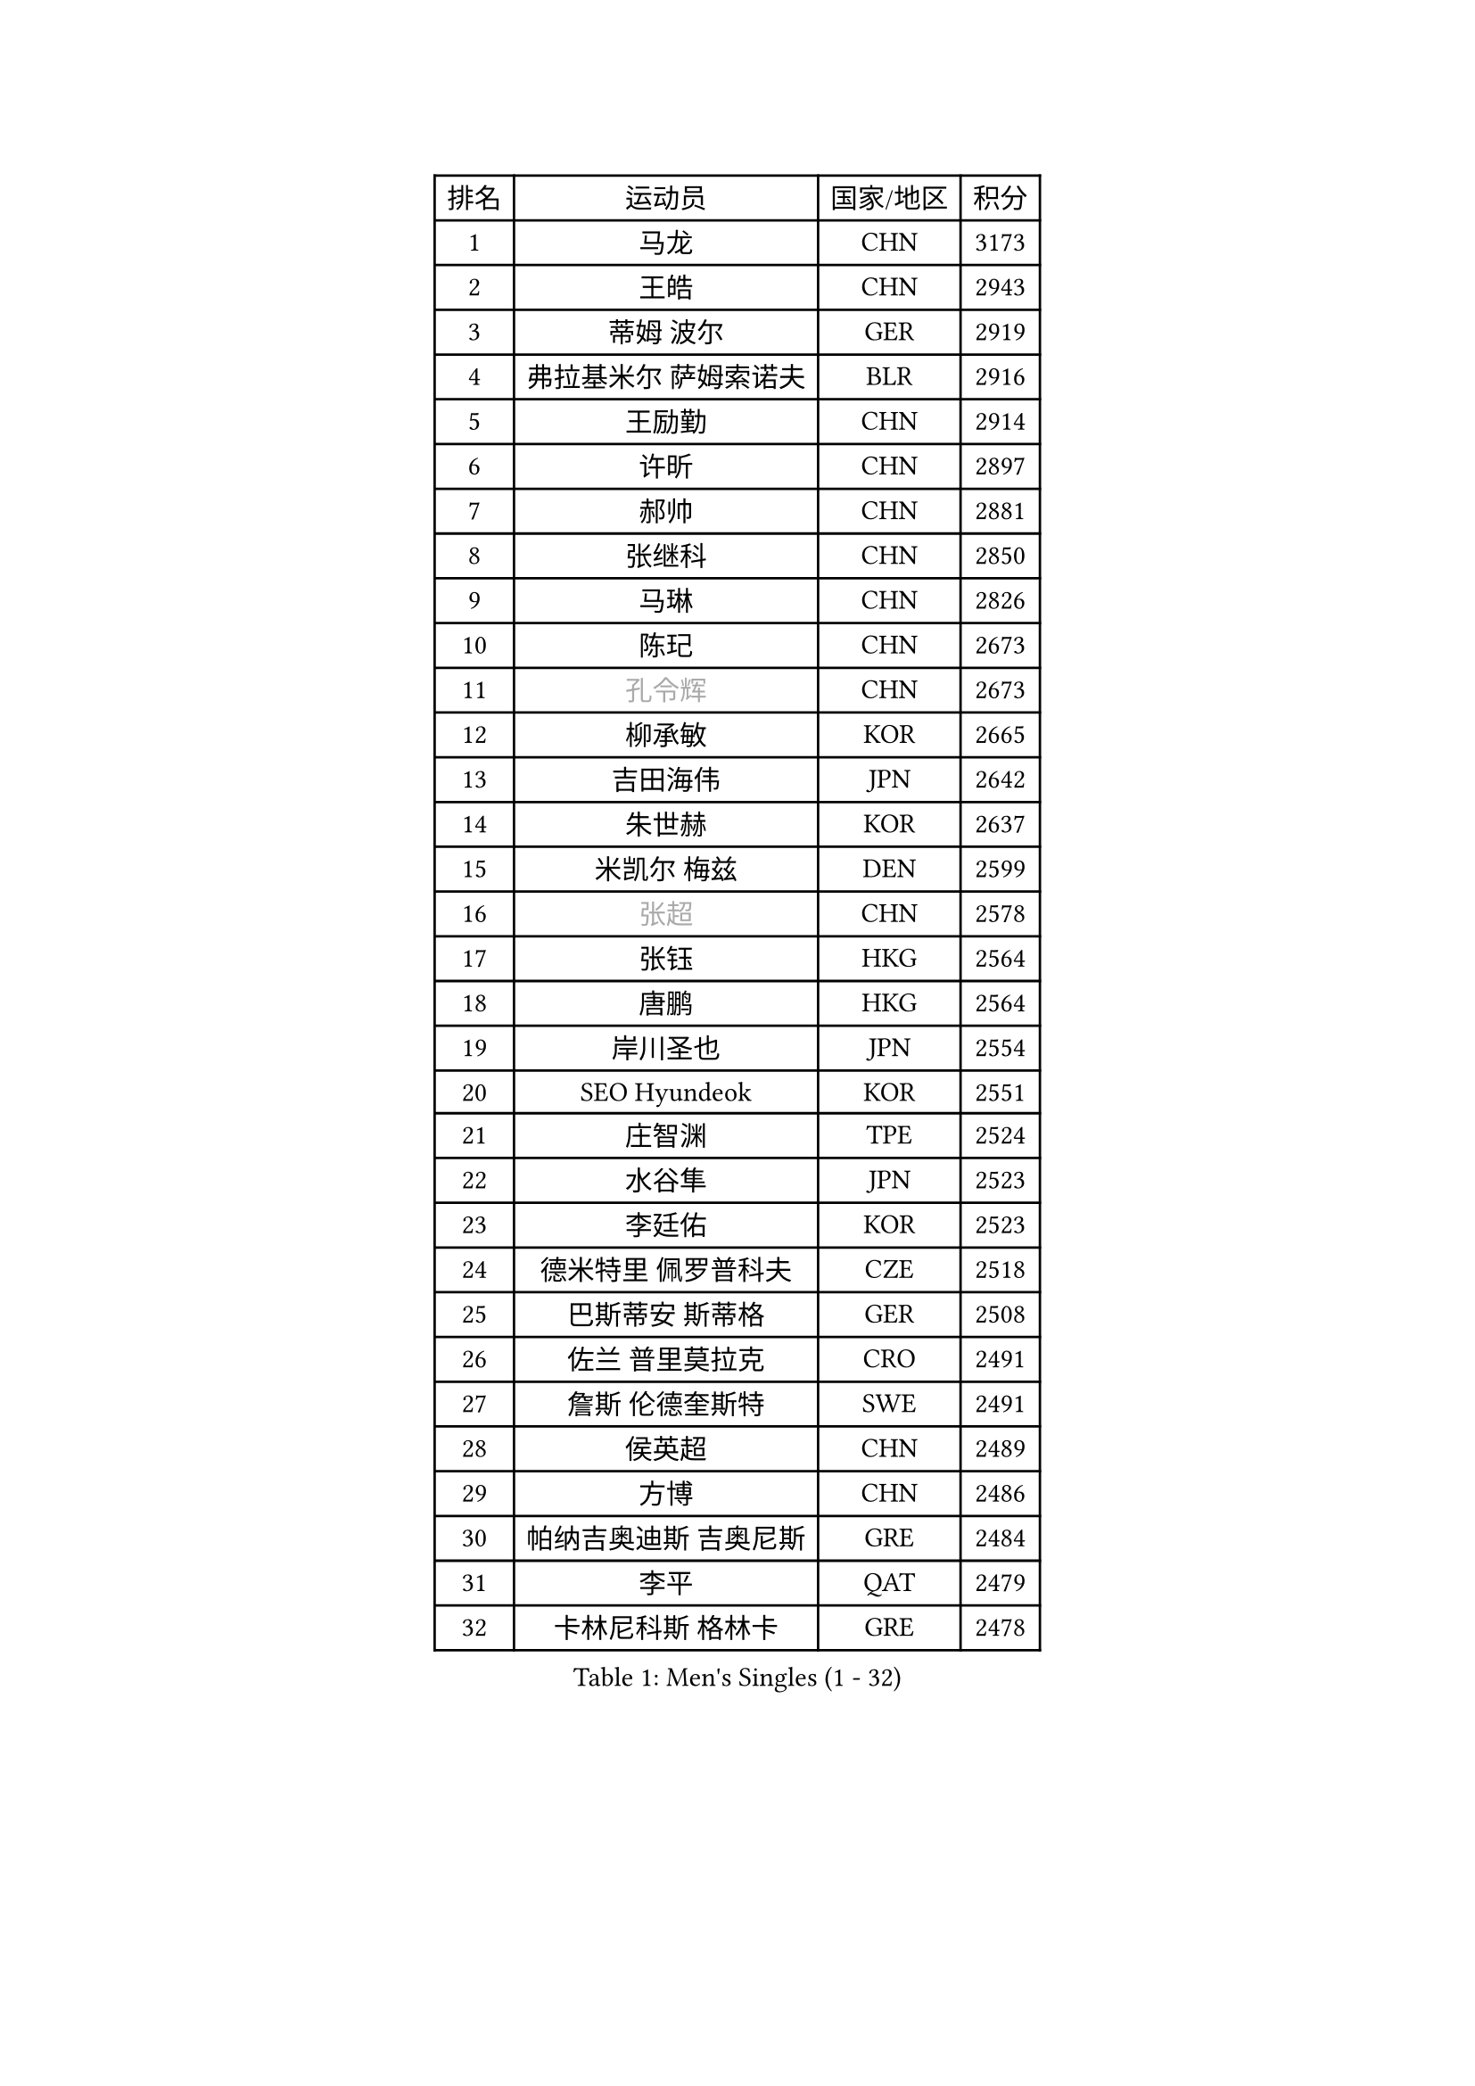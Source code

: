 
#set text(font: ("Courier New", "NSimSun"))
#figure(
  caption: "Men's Singles (1 - 32)",
    table(
      columns: 4,
      [排名], [运动员], [国家/地区], [积分],
      [1], [马龙], [CHN], [3173],
      [2], [王皓], [CHN], [2943],
      [3], [蒂姆 波尔], [GER], [2919],
      [4], [弗拉基米尔 萨姆索诺夫], [BLR], [2916],
      [5], [王励勤], [CHN], [2914],
      [6], [许昕], [CHN], [2897],
      [7], [郝帅], [CHN], [2881],
      [8], [张继科], [CHN], [2850],
      [9], [马琳], [CHN], [2826],
      [10], [陈玘], [CHN], [2673],
      [11], [#text(gray, "孔令辉")], [CHN], [2673],
      [12], [柳承敏], [KOR], [2665],
      [13], [吉田海伟], [JPN], [2642],
      [14], [朱世赫], [KOR], [2637],
      [15], [米凯尔 梅兹], [DEN], [2599],
      [16], [#text(gray, "张超")], [CHN], [2578],
      [17], [张钰], [HKG], [2564],
      [18], [唐鹏], [HKG], [2564],
      [19], [岸川圣也], [JPN], [2554],
      [20], [SEO Hyundeok], [KOR], [2551],
      [21], [庄智渊], [TPE], [2524],
      [22], [水谷隼], [JPN], [2523],
      [23], [李廷佑], [KOR], [2523],
      [24], [德米特里 佩罗普科夫], [CZE], [2518],
      [25], [巴斯蒂安 斯蒂格], [GER], [2508],
      [26], [佐兰 普里莫拉克], [CRO], [2491],
      [27], [詹斯 伦德奎斯特], [SWE], [2491],
      [28], [侯英超], [CHN], [2489],
      [29], [方博], [CHN], [2486],
      [30], [帕纳吉奥迪斯 吉奥尼斯], [GRE], [2484],
      [31], [李平], [QAT], [2479],
      [32], [卡林尼科斯 格林卡], [GRE], [2478],
    )
  )#pagebreak()

#set text(font: ("Courier New", "NSimSun"))
#figure(
  caption: "Men's Singles (33 - 64)",
    table(
      columns: 4,
      [排名], [运动员], [国家/地区], [积分],
      [33], [尹在荣], [KOR], [2475],
      [34], [#text(gray, "简 诺瓦 瓦尔德内尔")], [SWE], [2466],
      [35], [迪米特里 奥恰洛夫], [GER], [2464],
      [36], [闫安], [CHN], [2460],
      [37], [高宁], [SGP], [2458],
      [38], [高礼泽], [HKG], [2448],
      [39], [#text(gray, "邱贻可")], [CHN], [2446],
      [40], [蒂亚戈 阿波罗尼亚], [POR], [2443],
      [41], [李静], [HKG], [2434],
      [42], [阿德里安 马特内], [FRA], [2431],
      [43], [维尔纳 施拉格], [AUT], [2428],
      [44], [陈卫星], [AUT], [2427],
      [45], [李尚洙], [KOR], [2426],
      [46], [金赫峰], [PRK], [2426],
      [47], [松平健太], [JPN], [2414],
      [48], [LEE Jungsam], [KOR], [2414],
      [49], [罗伯特 加尔多斯], [AUT], [2412],
      [50], [江天一], [HKG], [2410],
      [51], [基里尔 斯卡奇科夫], [RUS], [2407],
      [52], [CHO Eonrae], [KOR], [2405],
      [53], [吴尚垠], [KOR], [2390],
      [54], [帕特里克 鲍姆], [GER], [2390],
      [55], [KIM Junghoon], [KOR], [2390],
      [56], [郑荣植], [KOR], [2386],
      [57], [克里斯蒂安 苏斯], [GER], [2386],
      [58], [LI Hu], [SGP], [2383],
      [59], [VLASOV Grigory], [RUS], [2380],
      [60], [SUCH Bartosz], [POL], [2370],
      [61], [约尔根 佩尔森], [SWE], [2354],
      [62], [安德烈 加奇尼], [CRO], [2347],
      [63], [KUZMIN Fedor], [RUS], [2346],
      [64], [FEJER-KONNERTH Zoltan], [GER], [2335],
    )
  )#pagebreak()

#set text(font: ("Courier New", "NSimSun"))
#figure(
  caption: "Men's Singles (65 - 96)",
    table(
      columns: 4,
      [排名], [运动员], [国家/地区], [积分],
      [65], [阿列克谢 斯米尔诺夫], [RUS], [2334],
      [66], [沙拉特 卡马尔 阿昌塔], [IND], [2328],
      [67], [金珉锡], [KOR], [2326],
      [68], [JANG Song Man], [PRK], [2322],
      [69], [HAN Jimin], [KOR], [2321],
      [70], [PETO Zsolt], [SRB], [2319],
      [71], [LIN Ju], [DOM], [2319],
      [72], [何志文], [ESP], [2310],
      [73], [博扬 托基奇], [SLO], [2310],
      [74], [MONTEIRO Joao], [POR], [2306],
      [75], [MACHADO Carlos], [ESP], [2303],
      [76], [VRABLIK Jiri], [CZE], [2300],
      [77], [CHTCHETININE Evgueni], [BLR], [2299],
      [78], [LASAN Sas], [SLO], [2292],
      [79], [KEINATH Thomas], [SVK], [2291],
      [80], [TUGWELL Finn], [DEN], [2290],
      [81], [DRINKHALL Paul], [ENG], [2275],
      [82], [RUBTSOV Igor], [RUS], [2275],
      [83], [WANG Zengyi], [POL], [2273],
      [84], [MONRAD Martin], [DEN], [2272],
      [85], [卢文 菲鲁斯], [GER], [2272],
      [86], [#text(gray, "LEI Zhenhua")], [CHN], [2271],
      [87], [DOAN Kien Quoc], [VIE], [2270],
      [88], [上田仁], [JPN], [2268],
      [89], [BENTSEN Allan], [DEN], [2267],
      [90], [BURGIS Matiss], [LAT], [2266],
      [91], [让 米歇尔 赛弗], [BEL], [2257],
      [92], [ANDRIANOV Sergei], [RUS], [2257],
      [93], [LIVENTSOV Alexey], [RUS], [2250],
      [94], [YANG Zi], [SGP], [2250],
      [95], [BARDON Michal], [SVK], [2249],
      [96], [达米安 艾洛伊], [FRA], [2247],
    )
  )#pagebreak()

#set text(font: ("Courier New", "NSimSun"))
#figure(
  caption: "Men's Singles (97 - 128)",
    table(
      columns: 4,
      [排名], [运动员], [国家/地区], [积分],
      [97], [JAFAROV Ramil], [AZE], [2246],
      [98], [马克斯 弗雷塔斯], [POR], [2245],
      [99], [帕特里克 弗朗西斯卡], [GER], [2242],
      [100], [CIOCIU Traian], [LUX], [2234],
      [101], [ERLANDSEN Geir], [NOR], [2233],
      [102], [LAKEEV Vasily], [RUS], [2231],
      [103], [GERELL Par], [SWE], [2230],
      [104], [VASILJEVS Sandijs], [LAT], [2227],
      [105], [丹羽孝希], [JPN], [2226],
      [106], [OYA Hidetoshi], [JPN], [2225],
      [107], [#text(gray, "AXELQVIST Johan")], [SWE], [2224],
      [108], [JAKAB Janos], [HUN], [2223],
      [109], [VOSTES Yannick], [BEL], [2223],
      [110], [塩野真人], [JPN], [2223],
      [111], [MATSUDAIRA Kenji], [JPN], [2220],
      [112], [LIM Jaehyun], [KOR], [2220],
      [113], [ILLAS Erik], [SVK], [2219],
      [114], [韩阳], [JPN], [2218],
      [115], [SHIMOYAMA Takanori], [JPN], [2218],
      [116], [TAKAKIWA Taku], [JPN], [2212],
      [117], [GORAK Daniel], [POL], [2208],
      [118], [LEE Jinkwon], [KOR], [2207],
      [119], [ALTO Gaston], [ARG], [2207],
      [120], [RI Chol Guk], [PRK], [2205],
      [121], [SVENSSON Robert], [SWE], [2205],
      [122], [WOSIK Torben], [GER], [2204],
      [123], [丁祥恩], [KOR], [2204],
      [124], [WU Hao], [CHN], [2199],
      [125], [SANGUANSIN Phakpoom], [THA], [2194],
      [126], [斯蒂芬 门格尔], [GER], [2192],
      [127], [LI Kewei], [MLT], [2191],
      [128], [彼得 科贝尔], [CZE], [2190],
    )
  )